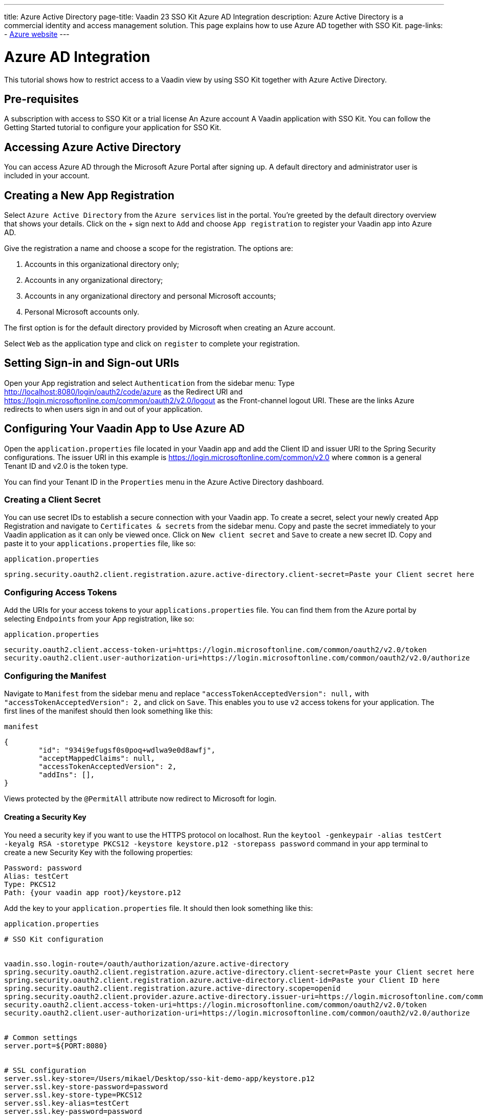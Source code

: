 ---
title: Azure Active Directory
page-title: Vaadin 23 SSO Kit Azure AD Integration 
description: Azure Active Directory is a commercial identity and access management solution. This page explains how to use Azure AD together with SSO Kit.
page-links:
  - https://www.azure.microsoft.com[Azure website]
---

= Azure AD Integration

This tutorial shows how to restrict access to a Vaadin view by using SSO Kit together with Azure Active Directory.

== Pre-requisites

A subscription with access to SSO Kit or a trial license
An Azure account
A Vaadin application with SSO Kit. You can follow the Getting Started tutorial to configure your application for SSO Kit.

== Accessing Azure Active Directory

You can access Azure AD through the Microsoft Azure Portal after signing up. A default directory and administrator user is included in your account.

== Creating a New App Registration

Select [guilabel]`Azure Active Directory` from the [guilabel]`Azure services` list in the portal. You’re greeted by the default directory overview that shows your details. Click on the + sign next to [guilabel]`Add` and choose [guilabel]`App registration` to register your Vaadin app into Azure AD. 

Give the registration a name and choose a scope for the registration. The options are:

. Accounts in this organizational directory only;
. Accounts in any organizational directory;
. Accounts in any organizational directory and personal Microsoft accounts;
. Personal Microsoft accounts only.

The first option is for the default directory provided by Microsoft when creating an Azure account.

Select [guilabel]`Web` as the application type and click on [guilabel]`register` to complete your registration.

== Setting Sign-in and Sign-out URIs

Open your App registration and select [guilabel]`Authentication` from the sidebar menu: Type http://localhost:8080/login/oauth2/code/azure as the Redirect URI and https://login.microsoftonline.com/common/oauth2/v2.0/logout as the Front-channel logout URI. These are the links Azure redirects to when users sign in and out of your application.

== Configuring Your Vaadin App to Use Azure AD

Open the `application.properties` file located in your Vaadin app and add the Client ID and issuer URI to the Spring Security configurations. The issuer URI in this example is https://login.microsoftonline.com/common/v2.0 where `common` is a general Tenant ID and v2.0 is the token type.

You can find your Tenant ID in the [guilabel]`Properties` menu in the Azure Active Directory dashboard.

=== Creating a Client Secret

You can use secret IDs to establish a secure connection with your Vaadin app. To create a secret, select your newly created App Registration and navigate to [guilabel]`Certificates & secrets` from the sidebar menu. Copy and paste the secret immediately to your Vaadin application as it can only be viewed once. Click on [guilabel]`New client secret` and [guilabel]`Save` to create a new secret ID. Copy and paste it to your `applications.properties` file, like so:

.`application.properties`
[source,properties]
----
spring.security.oauth2.client.registration.azure.active-directory.client-secret=Paste your Client secret here
----

=== Configuring Access Tokens

Add the URIs for your access tokens to your `applications.properties` file. You can find them from the Azure portal by selecting [guilabel]`Endpoints` from your App registration, like so:

.`application.properties`
[source,properties]
----
security.oauth2.client.access-token-uri=https://login.microsoftonline.com/common/oauth2/v2.0/token
security.oauth2.client.user-authorization-uri=https://login.microsoftonline.com/common/oauth2/v2.0/authorize
----

=== Configuring the Manifest

Navigate to [guilabel]`Manifest` from the sidebar menu and replace `"accessTokenAcceptedVersion": null,` with `"accessTokenAcceptedVersion": 2,` and click on [guilabel]`Save`. This enables you to use `v2` access tokens for your application. The first lines of the manifest should then look something like this:

.`manifest`
[source,json]
----
{
	"id": "934i9efugsf0s0poq+wdlwa9e0d8awfj",
	"acceptMappedClaims": null,
	"accessTokenAcceptedVersion": 2,
	"addIns": [],
}
----
Views protected by the `@PermitAll` attribute now redirect to Microsoft for login.

==== Creating a Security Key

You need a security key if you want to use the HTTPS protocol on localhost. Run the `keytool -genkeypair -alias testCert -keyalg RSA -storetype PKCS12 -keystore keystore.p12 -storepass password` command in your app terminal to create a new Security Key with the following properties:

----
Password: password
Alias: testCert
Type: PKCS12
Path: {your vaadin app root}/keystore.p12
----

Add the key to your `application.properties` file. It should then look something like this:

.`application.properties`
[source,properties]
----
# SSO Kit configuration


vaadin.sso.login-route=/oauth/authorization/azure.active-directory
spring.security.oauth2.client.registration.azure.active-directory.client-secret=Paste your Client secret here
spring.security.oauth2.client.registration.azure.active-directory.client-id=Paste your Client ID here
spring.security.oauth2.client.registration.azure.active-directory.scope=openid
spring.security.oauth2.client.provider.azure.active-directory.issuer-uri=https://login.microsoftonline.com/common/
security.oauth2.client.access-token-uri=https://login.microsoftonline.com/common/oauth2/v2.0/token
security.oauth2.client.user-authorization-uri=https://login.microsoftonline.com/common/oauth2/v2.0/authorize


# Common settings
server.port=${PORT:8080}


# SSL configuration
server.ssl.key-store=/Users/mikael/Desktop/sso-kit-demo-app/keystore.p12
server.ssl.key-store-password=password
server.ssl.key-store-type=PKCS12
server.ssl.key-alias=testCert
server.ssl.key-password=password
----

=== Assigning Permissions

Users need to provide consent for using the permissions set by the OpenID protocol. They can accept the permissions when signing into your application or you may grant permission for users as an administrator for testing purposes. 

Select [guilabel]`API Permissions` from the sidebar menu and choose [guilabel]`Add a permission`. Click on [guilabel]`Microsoft Graph` from the menu and then [guilabel]`Delegated permissions`. You can then type `openid` to find it from the list of permissions. Tick the box next to `openid` and click on [guilabel]`Add permissions` at the bottom of the menu.

[TIP]Grant consent for your users 
You can click on [guilabel]`Grant admin consent for Default Directory` in the API Permissions page if you wish to grant consent for your users.


==== Adding New Users
In the Azure developer dashboard, select your directory and select [guilabel]`Users` from the sidebar menu. Click [guilabel]`New user` to invoice the user creation wizard and fill in the user details. Click on [guilabel]`Create` to create the user.

==== Assigning users to the application
Navigate to [guilabel]`Enterprise applications` in your directory dashboard. Select your app from the list and select [guilabel]`Users and groups` from the sidebar menu. Add the user to the application by selecting [guilabel]`Add user/group`. Your administrator user account is added already by default.


